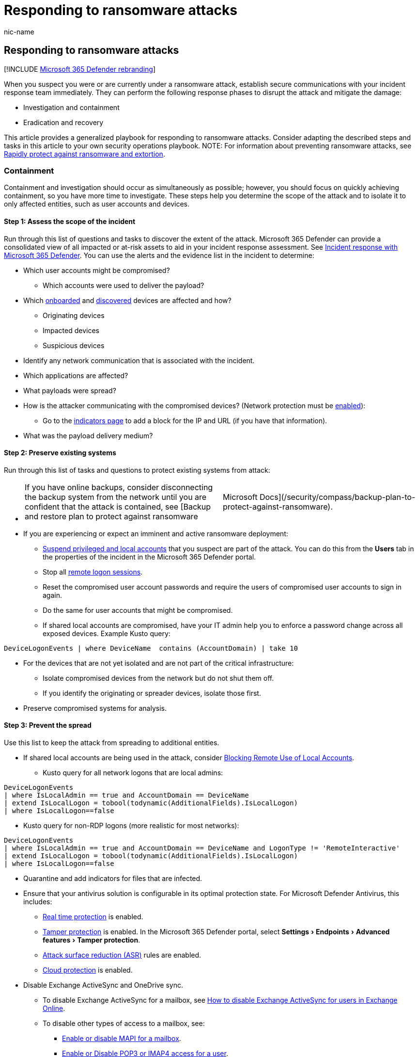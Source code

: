 = Responding to ransomware attacks
:audience: ITPro
:author: nic-name
:description: This article provides a generalized playbook for responding to ransomware attacks.
:experimental:
:f1.keywords: NOCSH
:manager: dolmont
:ms.author: noriordan
:ms.collection: M365-security-compliance
:ms.date: 05/30/2022
:ms.localizationpriority: medium
:ms.service: microsoft-365-security
:ms.subservice: m365d
:ms.topic: article
:search.appverid: MET150

== Responding to ransomware attacks

[!INCLUDE xref:../includes/microsoft-defender-for-office.adoc[Microsoft 365 Defender rebranding]]

When you suspect you were or are currently under a ransomware attack, establish secure communications with your incident response team immediately.
They can perform the following response phases to disrupt the attack and mitigate the damage:

* Investigation and containment
* Eradication and recovery

This article provides a generalized playbook for responding to ransomware attacks.
Consider adapting the described steps and tasks in this article to your own security operations playbook.
NOTE: For information about preventing ransomware attacks, see link:/security/compass/protect-against-ransomware[Rapidly protect against ransomware and extortion].

=== Containment

Containment and investigation should occur as simultaneously as possible;
however, you should focus on quickly achieving containment, so you have more time to investigate.
These steps help you determine the scope of the attack and to isolate it to only affected entities, such as user accounts and devices.

==== Step 1: Assess the scope of the incident

Run through this list of questions and tasks to discover the extent of the attack.
Microsoft 365 Defender can provide a consolidated view of all impacted or at-risk assets to aid in your incident response assessment.
See xref:incidents-overview.adoc[Incident response with Microsoft 365 Defender].
You can use the alerts and the evidence list in the incident to determine:

* Which user accounts might be compromised?
 ** Which accounts were used to deliver the payload?
* Which xref:../defender-endpoint/investigate-machines.adoc[onboarded] and xref:../defender-endpoint/device-discovery.adoc[discovered] devices are affected and how?
 ** Originating devices
 ** Impacted devices
 ** Suspicious devices
* Identify any network communication that is associated with the incident.
* Which applications are affected?
* What payloads were spread?
* How is the attacker communicating with the compromised devices?
(Network protection must be xref:../defender-endpoint/enable-network-protection.adoc[enabled]):
 ** Go to the link:../defender-endpoint/indicator-ip-domain.md#create-indicators-for-ips-and-urlsdomains[indicators page] to add a block for the IP and URL (if you have that information).
* What was the payload delivery medium?

==== Step 2: Preserve existing systems

Run through this list of tasks and questions to protect existing systems from attack:

* {blank}
+
[cols=2*]
|===
| If you have online backups, consider disconnecting the backup system from the network until you are confident that the attack is contained, see [Backup and restore plan to protect against ransomware
| Microsoft Docs](/security/compass/backup-plan-to-protect-against-ransomware).
|===

* If you are experiencing or expect an imminent and active ransomware deployment:
 ** xref:/investigate-users.adoc[Suspend privileged and local accounts] that you suspect are part of the attack.
You can do this from the *Users* tab in the properties of the incident in the Microsoft 365 Defender portal.
 ** Stop all link:/defender-for-identity/playbook-domain-dominance[remote logon sessions].
 ** Reset the compromised user account passwords and require the users of compromised user accounts to sign in again.
 ** Do the same for user accounts that might be compromised.
 ** If shared local accounts are compromised, have your IT admin help you to enforce a password change across all exposed devices.
Example Kusto query:

[,kusto]
----
DeviceLogonEvents | where DeviceName  contains (AccountDomain) | take 10
----

* For the devices that are not yet isolated and are not part of the critical infrastructure:
 ** Isolate compromised devices from the network but do not shut them off.
 ** If you identify the originating or spreader devices, isolate those first.
* Preserve compromised systems for analysis.

==== Step 3: Prevent the spread

Use this list to keep the attack from spreading to additional entities.

* If shared local accounts are being used in the attack, consider https://techcommunity.microsoft.com/t5/microsoft-security-baselines/blocking-remote-use-of-local-accounts/ba-p/701042[Blocking Remote Use of Local Accounts].
 ** Kusto query for all network logons that are local admins:

[,kusto]
----
DeviceLogonEvents
| where IsLocalAdmin == true and AccountDomain == DeviceName
| extend IsLocalLogon = tobool(todynamic(AdditionalFields).IsLocalLogon)
| where IsLocalLogon==false
----

* Kusto query for non-RDP logons (more realistic for most networks):

[,kusto]
----
DeviceLogonEvents
| where IsLocalAdmin == true and AccountDomain == DeviceName and LogonType != 'RemoteInteractive'
| extend IsLocalLogon = tobool(todynamic(AdditionalFields).IsLocalLogon)
| where IsLocalLogon==false
----

* Quarantine and add indicators for files that are infected.
* Ensure that your antivirus solution is configurable in its optimal protection state.
For Microsoft Defender Antivirus, this includes:
 ** xref:../defender-endpoint/configure-real-time-protection-microsoft-defender-antivirus.adoc[Real time protection] is enabled.
 ** xref:../defender-endpoint/prevent-changes-to-security-settings-with-tamper-protection.adoc[Tamper protection] is enabled.
In the Microsoft 365 Defender portal, select menu:Settings[Endpoints > Advanced features > Tamper protection].
 ** xref:../defender-endpoint/enable-attack-surface-reduction.adoc[Attack surface reduction (ASR)] rules are enabled.
 ** xref:../defender-endpoint/enable-attack-surface-reduction.adoc[Cloud protection] is enabled.
* Disable Exchange ActiveSync and OneDrive sync.
 ** To disable Exchange ActiveSync for a mailbox, see link:/exchange/recipients-in-exchange-online/manage-user-mailboxes/enable-or-disable-exchange-activesync[How to disable Exchange ActiveSync for users in Exchange Online].
 ** To disable other types of access to a mailbox, see:
  *** link:/exchange/recipients-in-exchange-online/manage-user-mailboxes/enable-or-disable-mapi[Enable or disable MAPI for a mailbox].
  *** link:/exchange/clients-and-mobile-in-exchange-online/pop3-and-imap4/enable-or-disable-pop3-or-imap4-access[Enable or Disable POP3 or IMAP4 access for a user].
 ** Pausing OneDrive sync will help protect your cloud data from being updated by potentially infected devices.
For more information, see https://support.microsoft.com/office/how-to-pause-and-resume-sync-in-onedrive-2152bfa4-a2a5-4d3a-ace8-92912fb4421e[How to Pause and Resume sync in OneDrive].
* Apply relevant patches and configuration changes on affected systems.
* Block ransomware communications using internal and external controls.
* Purge cached content

=== Investigation

Use this section to investigate the attack and plan your response.

==== Assess your current situation

* What initially made you aware of the ransomware attack?
 ** If IT staff identified the initial threat--such as noticing backups being deleted, antivirus alerts, endpoint detection and response (EDR) alerts, or suspicious system changes--it is often possible to take quick decisive measures to thwart the attack, typically by the containment actions described in this article.
* What date and time did you first learn of the incident?
 ** What system and security updates were not installed on devices on that date?
This is important to understand what vulnerabilities might have been leveraged so they can be addressed on other devices.
 ** What user accounts were used on that date?
 ** What new user accounts were created since that date?
 ** What programs were added to automatically start around the time that the incident occurred?
* Is there any indication that the attacker is currently accessing systems?
 ** Are there any suspected compromised systems that are experiencing unusual activity?
 ** Are there any suspected compromised accounts that appear to be actively used by the adversary?
 ** Is there any evidence of active command-and-control (C2) servers in EDR, firewall, VPN, web proxy, and other logs?

==== Identify the ransomware process

* Using xref:/microsoft-365/security/defender/advanced-hunting-overview.adoc[advanced hunting], search for the identified process in the process creation events on other devices.

==== Look for exposed credentials in the infected devices

* For user accounts whose credentials were potentially compromised, reset the account passwords, and require the users to sign in again.
* The following IOAs might indicate lateral movement:+++<details>++++++<summary>+++Click to expand+++</summary>+++ * SuspiciousExploratoryCommands * MLFileBasedAlert * IfeoDebuggerPersistence * SuspiciousRemoteFileDropAndExecution * ExploratoryWindowsCommands * IoaStickyKeys * Mimikatz Defender Amplifier * Network scanning tool used by PARINACOTA * DefenderServerAlertMSSQLServer * SuspiciousLowReputationFileDrop * SuspiciousServiceExecution * AdminUserAddition * MimikatzArtifactsDetector * Scuba-WdigestEnabledToAccessCredentials * DefenderMalware * MLSuspCmdBehavior * MLSuspiciousRemoteInvocation * SuspiciousRemoteComponentInvocation * SuspiciousWmiProcessCreation * MLCmdBasedWithRemoting * Process Accesses Lsass * Suspicious Rundll32 Process Execution * BitsAdmin * DefenderCobaltStrikeDetection * DefenderHacktool * IoaSuspPSCommandline * Metasploit * MLSuspToolBehavior * RegistryQueryForPasswords * SuspiciousWdavExclusion * ASEPRegKey * CobaltStrikeExecutionDetection * DefenderBackdoor * DefenderBehaviorSuspiciousActivity * DefenderMalwareExecuted * DefenderServerAlertDomainController * DupTokenPrivilegeEscalationDetector * FakeWindowsBinary * IoaMaliciousCmdlets * LivingOffTheLandBinary * MicrosoftSignedBinaryAbuse * MicrosoftSignedBinaryScriptletAbuse * MLFileBasedWithRemoting * MLSuspSvchostBehavior * ReadSensitiveMemory * RemoteCodeInjection-IREnabled * Scuba-EchoSeenOverPipeOnLocalhost * Scuba-SuspiciousWebScriptFileDrop * Suspicious DLL registration by odbcconf * Suspicious DPAPI Activity * Suspicious Exchange Process Execution * Suspicious scheduled task launch * SuspiciousLdapQueryDetector * SuspiciousScheduledTaskRegistration * Untrusted application opens a RDP connection+++</details>+++

==== Identify the line of business (LOB) apps that are unavailable due to the incident

* Does the app require an identity?
 ** How is authentication performed?
 ** How are credentials such as certificates or secrets stored and managed?
* Are evaluated backups of the application, its configuration, and its data available?
* Determine your compromise recovery process.

=== Eradication and recovery

Use these steps to eradicate the threat and recover damaged resources.

==== Step 1: Verify your backups

If you have offline backups, you can probably restore the data that has been encrypted after you have removed the ransomware payload (malware) from your environment and after you have verified that there's no unauthorized access in your Microsoft 365 tenant.

==== Step 2: Add indicators

Add any known attacker communication channels as indicators, blocked in firewalls, in your proxy servers, and on endpoints.

==== Step 3: Reset compromised users

Reset the passwords of any known compromised user accounts and require a new sign-in.

* Consider resetting the passwords for any privileged account with broad administrative authority, such as the members of the Domain Admins group.
* If a user account might have been created by an attacker, disable the account.
Do not delete the account unless there are no plans to perform security forensics for the incident.

==== Step 4: Isolate attacker control points

Isolate any known attacker control points inside the enterprise from the Internet.

==== Step 5: Remove malware

Remove the malware from the affected devices.

* Run a full, current antivirus scan on all suspected computers and devices to detect and remove the payload that is associated with the ransomware.
* Do not forget to scan devices that synchronize data or the targets of mapped network drives.

==== Step 6: Recover files on a cleaned device

Recover files on a cleaned device.

* You can use https://support.microsoft.com/help/17128[File History] in Windows 11, Windows 10, Windows 8.1, and System Protection in Windows 7 to attempt to recover your local files and folders.

==== Step 7: Recover files in OneDrive for Business

Recover files in OneDrive for Business.

* Files Restore in OneDrive for Business allows you to restore an entire OneDrive to a previous point in time within the last 30 days.
For more information, see https://support.microsoft.com/office/restore-your-onedrive-fa231298-759d-41cf-bcd0-25ac53eb8a15[Restore your OneDrive].

==== Step 8: Recover deleted email

Recover deleted email.

* In the rare case that the ransomware deleted all the email in a mailbox, you can recover the deleted items.
See link:/exchange/recipients-in-exchange-online/manage-user-mailboxes/recover-deleted-messages[Recover deleted messages in a user's mailbox in Exchange Online].

==== Step 9: Re-enable Exchange ActiveSync and OneDrive sync

* After you have cleaned your computers and devices and recovered the data, you can re-enable Exchange ActiveSync and OneDrive sync that you previously disabled in step 3 of containment.
